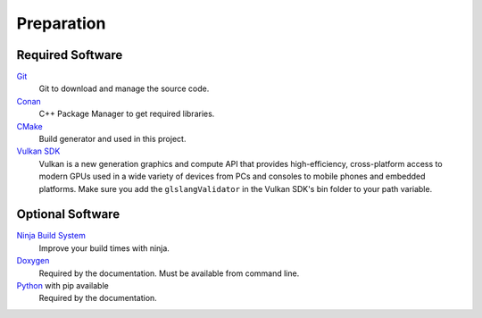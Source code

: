 Preparation
===========

Required Software
-----------------

`Git <https://www.git-scm.com/>`__
    Git to download and manage the source code.

`Conan <https://conan.io/>`__
    C++ Package Manager to get required libraries.

`CMake <https://cmake.org/>`__
    Build generator and used in this project.

`Vulkan SDK <https://vulkan.lunarg.com/sdk/home>`__
    Vulkan is a new generation graphics and compute API that provides high-efficiency, cross-platform access to modern GPUs used in a wide variety of devices from PCs and consoles to mobile phones and embedded platforms.
    Make sure you add the ``glslangValidator`` in the Vulkan SDK's bin folder to your path variable.

Optional Software
-----------------

`Ninja Build System <https://ninja-build.org/>`__
    Improve your build times with ninja.

`Doxygen <http://www.doxygen.nl/download.html>`__
    Required by the documentation. Must be available from command line.

`Python <https://www.python.org/>`__ with pip available
    Required by the documentation.
